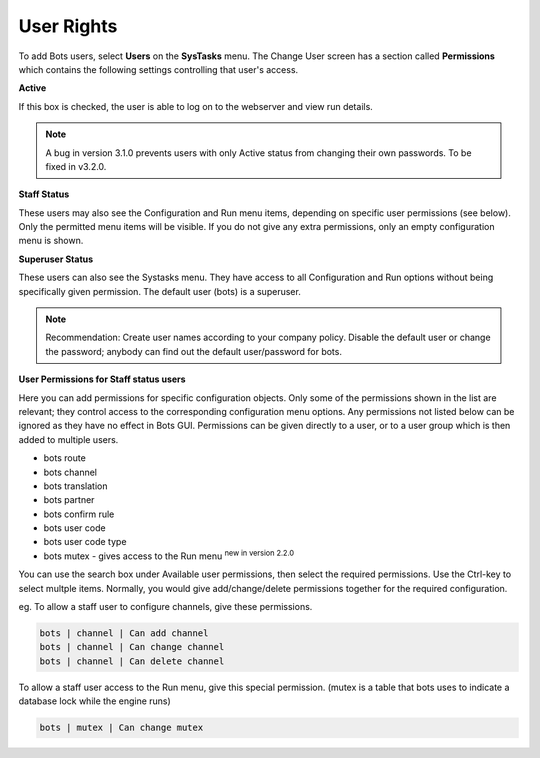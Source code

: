 User Rights
===========

To add Bots users, select **Users** on the **SysTasks** menu. The Change User screen has a section called **Permissions** which contains the following settings controlling that user's access.

**Active**

If this box is checked, the user is able to log on to the webserver and view run details. 

.. note::
    A bug in version 3.1.0 prevents users with only Active status from changing their own passwords. To be fixed in v3.2.0.

**Staff Status**

These users may also see the Configuration and Run menu items, depending on specific user permissions (see below). Only the permitted menu items will be visible. If you do not give any extra permissions, only an empty configuration menu is shown.

**Superuser Status**

These users can also see the Systasks menu. They have access to all Configuration and Run options without being specifically given permission. The default user (bots) is a superuser.

.. note:: 
    Recommendation: Create user names according to your company policy. Disable the default user or change the password; anybody can find out the default user/password for bots.

**User Permissions for Staff status users**

Here you can add permissions for specific configuration objects. Only some of the permissions shown in the list are relevant; they control access to the corresponding configuration menu options. Any permissions not listed below can be ignored as they have no effect in Bots GUI. Permissions can be given directly to a user, or to a user group which is then added to multiple users.

* bots route
* bots channel
* bots translation
* bots partner
* bots confirm rule
* bots user code
* bots user code type
* bots mutex - gives access to the Run menu :sup:`new in version 2.2.0`

You can use the search box under Available user permissions, then select the required permissions. Use the Ctrl-key to select multple items. Normally, you would give add/change/delete permissions together for the required configuration. 

eg. To allow a staff user to configure channels, give these permissions.

.. code:: 

    bots | channel | Can add channel
    bots | channel | Can change channel
    bots | channel | Can delete channel

To allow a staff user access to the Run menu, give this special permission. (mutex is a table that bots uses to indicate a database lock while the engine runs)

.. code:: 

    bots | mutex | Can change mutex
